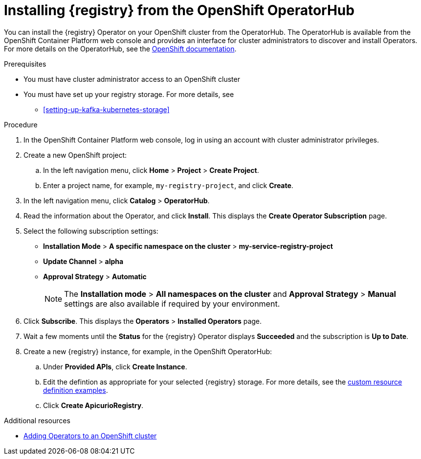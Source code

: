 // Metadata created by nebel
//
// ParentAssemblies: assemblies/getting-started/as_installing-the-registry.adoc

[id="installing-registry-operatorhub"]
= Installing {registry} from the OpenShift OperatorHub
// Start the title of a procedure module with a verb, such as Creating or Create. See also _Wording of headings_ in _The IBM Style Guide_.

You can install the {registry} Operator on your OpenShift cluster from the OperatorHub. The OperatorHub is available from the OpenShift Container Platform web console and provides an interface for cluster administrators to discover and install Operators. For more details on the OperatorHub, see the https://docs.openshift.com/container-platform/4.3/operators/olm-understanding-operatorhub.html[OpenShift documentation].

.Prerequisites

* You must have cluster administrator access to an OpenShift cluster
* You must have set up your registry storage. For more details, see
** xref:setting-up-kafka-kubernetes-storage[]

.Procedure

. In the OpenShift Container Platform web console, log in using an account with cluster administrator privileges.

. Create a new OpenShift project:

.. In the left navigation menu, click *Home* > *Project* > *Create Project*.
.. Enter a project name, for example, `my-registry-project`, and click *Create*.

. In the left navigation menu, click *Catalog* > *OperatorHub*.
ifdef::apicurio-registry[]
. In the *Filter by keyword* text box, enter `{registry}` to find the *{registry} Operator*.
endif::[]
ifdef::rh-service-registry[]
. In the *Filter by keyword* text box, enter `{registry}` to find the *Red Hat Integration - {registry} Operator*.
endif::[]
. Read the information about the Operator, and click *Install*. This displays the *Create Operator Subscription* page.

. Select the following subscription settings:
** *Installation Mode* > *A specific namespace on the cluster* > *my-service-registry-project*
** *Update Channel* > *alpha*
** *Approval Strategy* > *Automatic*
+
NOTE: The *Installation mode* > *All namespaces on the cluster* and *Approval Strategy* > *Manual* settings are also available if required by your environment.

. Click *Subscribe*. This displays the *Operators* > *Installed Operators* page.

. Wait a few moments until the *Status* for the {registry} Operator displays *Succeeded* and the subscription is *Up to Date*. 

. Create a new {registry} instance, for example, in the OpenShift OperatorHub:
+
ifdef::apicurio-registry[]
.. Click *Installed Operators* > *{registry}*
endif::[]
ifdef::rh-service-registry[]
.. Click *Installed Operators* > *Red Hat Integration - {registry} Operator*.
endif::[]
.. Under *Provided APIs*, click *Create Instance*.
.. Edit the defintion as appropriate for your selected {registry} storage. For more details, see the link:https://github.com/Apicurio/apicurio-registry-operator/tree/master/docs/resources/example-cr[custom resource definition examples]. 
.. Click *Create ApicurioRegistry*. 

.Additional resources
* https://docs.openshift.com/container-platform/{registry-ocp-version}/operators/olm-adding-operators-to-cluster.html[Adding Operators to an OpenShift cluster]
